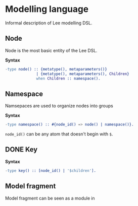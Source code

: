 * Modelling language

Informal description of Lee modelling DSL.

** Node
Node is the most basic entity of the Lee DSL.

*Syntax*

#+BEGIN_SRC erlang
-type node() :: {metatype(), metaparameters()}
              | {metatype(), metaparameters(), Children}
              when Children :: namespace().
#+END_SRC

** Namespace

Namsepaces are used to organize nodes into groups

*Syntax*

#+BEGIN_SRC erlang
-type namespace() :: #{node_id() => node() | namespace()}.
#+END_SRC

=node_id()= can be any atom that doesn't begin with =$=.

** DONE Key

*Syntax*

#+BEGIN_SRC erlang
-type key() :: [node_id() | '$children'].
#+END_SRC

** Model fragment
Model fragment can be seen as a module in

